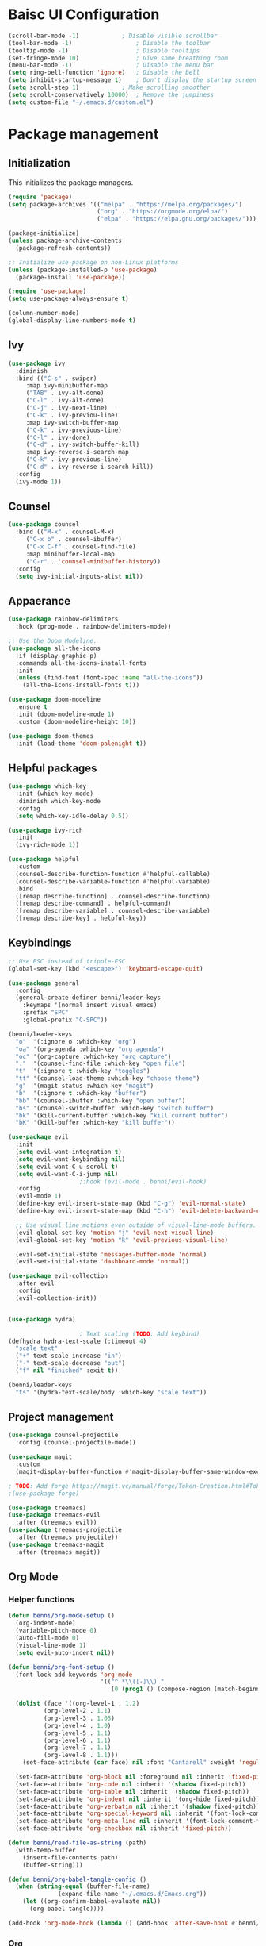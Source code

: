 #+title Emacs Config
#+PROPERTY: header-args:emacs-lisp :tangle ./init.el

* Baisc UI Configuration
#+begin_src emacs-lisp 
(scroll-bar-mode -1)			; Disable visible scrollbar
(tool-bar-mode -1)              	; Disable the toolbar
(tooltip-mode -1)               	; Disable tooltips
(set-fringe-mode 10)            	; Give some breathing room
(menu-bar-mode -1)              	; Disable the menu bar
(setq ring-bell-function 'ignore)	; Disable the bell
(setq inhibit-startup-message t)	; Don't display the startup screen
(setq scroll-step 1)			; Make scrolling smoother
(setq scroll-conservatively 10000)	; Remove the jumpiness
(setq custom-file "~/.emacs.d/custom.el")
#+end_src

* Package management
** Initialization
This initializes the package managers.
#+begin_src emacs-lisp 
(require 'package)
(setq package-archives '(("melpa" . "https://melpa.org/packages/")
                         ("org" . "https://orgmode.org/elpa/")
                         ("elpa" . "https://elpa.gnu.org/packages/")))

(package-initialize)
(unless package-archive-contents
  (package-refresh-contents))

;; Initialize use-package on non-Linux platforms
(unless (package-installed-p 'use-package)
  (package-install 'use-package))

(require 'use-package)
(setq use-package-always-ensure t)

(column-number-mode)
(global-display-line-numbers-mode t)
#+end_src

** Ivy
#+begin_src emacs-lisp 
(use-package ivy
  :diminish
  :bind (("C-s" . swiper)
	 :map ivy-minibuffer-map
	 ("TAB" . ivy-alt-done)
	 ("C-l" . ivy-alt-done)
	 ("C-j" . ivy-next-line)
	 ("C-k" . ivy-previou-line)
	 :map ivy-switch-buffer-map
	 ("C-k" . ivy-previous-line)
	 ("C-l" . ivy-done)
	 ("C-d" . ivy-switch-buffer-kill)
	 :map ivy-reverse-i-search-map
	 ("C-k" . ivy-previous-line)
	 ("C-d" . ivy-reverse-i-search-kill))
  :config
  (ivy-mode 1))
#+end_src

** Counsel
#+begin_src emacs-lisp 
(use-package counsel
  :bind (("M-x" . counsel-M-x)
	 ("C-x b" . counsel-ibuffer)
	 ("C-x C-f" . counsel-find-file)
	 :map minibuffer-local-map
	 ("C-r" . 'counsel-minibuffer-history))
  :config
  (setq ivy-initial-inputs-alist nil))
#+end_src

** Appaerance
#+begin_src emacs-lisp 
(use-package rainbow-delimiters
  :hook (prog-mode . rainbow-delimiters-mode))

;; Use the Doom Modeline.
(use-package all-the-icons
  :if (display-graphic-p)
  :commands all-the-icons-install-fonts
  :init
  (unless (find-font (font-spec :name "all-the-icons"))
    (all-the-icons-install-fonts t)))

(use-package doom-modeline
  :ensure t
  :init (doom-modeline-mode 1)
  :custom (doom-modeline-height 10))

(use-package doom-themes
  :init (load-theme 'doom-palenight t))
#+end_src

** Helpful packages
#+begin_src emacs-lisp 
(use-package which-key
  :init (which-key-mode)
  :diminish which-key-mode
  :config
  (setq which-key-idle-delay 0.5))

(use-package ivy-rich
  :init
  (ivy-rich-mode 1))

(use-package helpful
  :custom
  (counsel-describe-function-function #'helpful-callable)
  (counsel-describe-variable-function #'helpful-variable)
  :bind
  ([remap describe-function] . counsel-describe-function)
  ([remap describe-command] . helpful-command)
  ([remap describe-variable] . counsel-describe-variable)
  ([remap describe-key] . helpful-key))
#+end_src

** Keybindings
#+begin_src emacs-lisp 
;; Use ESC instead of tripple-ESC
(global-set-key (kbd "<escape>") 'keyboard-escape-quit)

(use-package general
  :config
  (general-create-definer benni/leader-keys
    :keymaps '(normal insert visual emacs)
    :prefix "SPC"
    :global-prefix "C-SPC"))

(benni/leader-keys
  "o"  '(:ignore o :which-key "org")
  "oa" '(org-agenda :which-key "org agenda")
  "oc" '(org-capture :which-key "org capture")
  "."  '(counsel-find-file :which-key "open file")
  "t"  '(:ignore t :which-key "toggles")
  "tt" '(counsel-load-theme :which-key "choose theme")
  "g"  '(magit-status :which-key "magit")
  "b"  '(:ignore t :which-key "buffer")
  "bb" '(counsel-ibuffer :which-key "open buffer")
  "bs" '(counsel-switch-buffer :which-key "switch buffer")
  "bk" '(kill-current-buffer :which-key "kill current buffer")
  "bK" '(kill-buffer :which-key "kill buffer"))

(use-package evil
  :init
  (setq evil-want-integration t)
  (setq evil-want-keybinding nil)
  (setq evil-want-C-u-scroll t)
  (setq evil-want-C-i-jump nil)
					;:hook (evil-mode . benni/evil-hook)
  :config
  (evil-mode 1)
  (define-key evil-insert-state-map (kbd "C-g") 'evil-normal-state)
  (define-key evil-insert-state-map (kbd "C-h") 'evil-delete-backward-char-and-join)

  ;; Use visual line motions even outside of visual-line-mode buffers.
  (evil-global-set-key 'motion "j" 'evil-next-visual-line)
  (evil-global-set-key 'motion "k" 'evil-previous-visual-line)

  (evil-set-initial-state 'messages-buffer-mode 'normal)
  (evil-set-initial-state 'dashboard-mode 'normal))

(use-package evil-collection
  :after evil
  :config
  (evil-collection-init))


(use-package hydra)

					; Text scaling (TODO: Add keybind)
(defhydra hydra-text-scale (:timeout 4)
  "scale text"
  ("+" text-scale-increase "in")
  ("-" text-scale-decrease "out")
  ("f" nil "finished" :exit t))

(benni/leader-keys
  "ts" '(hydra-text-scale/body :which-key "scale text"))
#+end_src

** Project management
#+begin_src emacs-lisp 
(use-package counsel-projectile
  :config (counsel-projectile-mode))

(use-package magit
  :custom
  (magit-display-buffer-function #'magit-display-buffer-same-window-except-diff-v1))

; TODO: Add forge https://magit.vc/manual/forge/Token-Creation.html#Token-Creation
;(use-package forge)

(use-package treemacs)
(use-package treemacs-evil
  :after (treemacs evil))
(use-package treemacs-projectile
  :after (treemacs projectile))
(use-package treemacs-magit
  :after (treemacs magit))
#+end_src

** Org Mode
*** Helper functions
#+begin_src emacs-lisp
(defun benni/org-mode-setup ()
  (org-indent-mode)
  (variable-pitch-mode 0)
  (auto-fill-mode 0)
  (visual-line-mode 1)
  (setq evil-auto-indent nil))

(defun benni/org-font-setup ()
  (font-lock-add-keywords 'org-mode
                          '(("^ *\\([-]\\) "
                             (0 (prog1 () (compose-region (match-beginning 1) (match-end 1) "•"))))))

  (dolist (face '((org-level-1 . 1.2)
		  (org-level-2 . 1.1)
		  (org-level-3 . 1.05)
		  (org-level-4 . 1.0)
		  (org-level-5 . 1.1)
		  (org-level-6 . 1.1)
		  (org-level-7 . 1.1)
		  (org-level-8 . 1.1)))
    (set-face-attribute (car face) nil :font "Cantarell" :weight 'regular :height (cdr face)))

  (set-face-attribute 'org-block nil :foreground nil :inherit 'fixed-pitch)
  (set-face-attribute 'org-code nil :inherit '(shadow fixed-pitch))
  (set-face-attribute 'org-table nil :inherit '(shadow fixed-pitch))
  (set-face-attribute 'org-indent nil :inherit '(org-hide fixed-pitch))
  (set-face-attribute 'org-verbatim nil :inherit '(shadow fixed-pitch))
  (set-face-attribute 'org-special-keyword nil :inherit '(font-lock-comment-face fixed-pitch))
  (set-face-attribute 'org-meta-line nil :inherit '(font-lock-comment-face fixed-pitch))
  (set-face-attribute 'org-checkbox nil :inherit 'fixed-pitch))

(defun benni/read-file-as-string (path)
  (with-temp-buffer
    (insert-file-contents path)
    (buffer-string)))

(defun benni/org-babel-tangle-config ()
  (when (string-equal (buffer-file-name)
		      (expand-file-name "~/.emacs.d/Emacs.org"))
    (let ((org-confirm-babel-evaluate nil))
      (org-babel-tangle))))

(add-hook 'org-mode-hook (lambda () (add-hook 'after-save-hook #'benni/org-babel-tangle-config)))
  
#+end_src

*** Org
#+begin_src emacs-lisp 

(use-package org
  :hook (org-mode . benni/org-mode-setup)
  :config
  (setq org-ellipsis " ▾"
	org-hide-emphasis-markers t
	org-done 'time
	org-agenda-start-with-log-mode t
	org-log-into-drawer t)

  ;; Setup org-habit
  (require 'org-habit)
  (add-to-list 'org-modules 'org-habit)
  (setq org-habit-graph-column 60)

  ;; Set org files
  (setq org-agenda-files '("~/Dokumente/org/TODO.org"
			   "~/Dokumente/org/Birthdays.org"
			   "~/Dokumente/org/Archive.org"))

  ;; Set org keywords
  (setq org-todo-keywords '((sequence "TODO(t)" "NEXT(n)" "|" "DONE(d!)")
			    (sequence "BACKLOG(b)" "PLAN(p)" "READY(r)" "ACTIVE(a)" "REVIEW(v)" "WAIT(w@/!)" "HOLD(h)" "|" "COMPLETED(c)" "CANCELLED(k@)")))

  ;; Set org archive targets
  (setq org-refile-targets
	'(("Archive.org" :maxlevel . 2)
	  ("TODO.org" :maxlevel . 1)))

  ;; Save org buffers after refiling
  (advice-add 'org-refile :after 'org-save-all-org-buffers)

  ;; Don't mess up indentation in source blocks.
  (setq org-src-preserve-indentation nil 
	org-edit-src-content-indentation 0)

  ;; Setup a few templates.
  (require 'org-tempo)
  (add-to-list 'org-structure-template-alist '("el" . "src emacs-lisp"))
  (add-to-list 'org-structure-template-alist '("sh" . "src shell"))
  (add-to-list 'org-structure-template-alist '("bash" . "src bash"))

  ;; Configure common tags
  (setq org-tag-alist
	'((:startgroup)
	  ;; Put mutually-exclusive tags here:
	  (:endgroup)
	  ("@home" . ?H)
	  ("@school" . ?S)
	  ("@work" . ?W)
	  ("agenda" . ?a)
	  ("planning" . ?p)
	  ("note" . ?n)
	  ("idea" . ?i)))
  
  
  ;; Configure custom agenda views
  (setq org-agenda-custom-commands
	'(("d" "Dashboard"
	   ((agenda "" ((org-deadline-warning-days 7)))
	    (todo "NEXT"
		  ((org-agenda-overriding-header "Next Tasks")))
	    (tags-todo "agenda/ACTIVE" ((org-agenda-overriding-header "Active Projects")))))

	  ("n" "Next Tasks"
	   ((todo "NEXT"
		  ((org-agenda-overriding-header "Next Tasks")))))

	  ("W" "Work Tasks"
	   ((todo "NEXT"
		  ((org-agenda-overriding-header "Next Tasks")))))

	  ;; Low-effort next actions
	  ("e" tags-todo "+TODO=\"NEXT\"+Effort<15&+Effort>0"
	   ((org-agenda-overriding-header "Low Effort Tasks")
	    (org-agenda-max-todos 20)
	    (org-agenda-files org-agenda-files)))

	  ("w" "Workflow Status"
	   ((todo "WAIT"
		  ((org-agenda-overriding-header "Waiting on External")
		   (org-agenda-files org-agenda-files)))
	    (todo "REVIEW"
		  ((org-agenda-overriding-header "In Review")
		   (org-agenda-files org-agenda-files)))
	    (todo "PLAN"
		  ((org-agenda-overriding-header "In Planning")
		   (org-agenda-todo-list-sublevels nil)
		   (org-agenda-files org-agenda-files)))
	    (todo "BACKLOG"
		  ((org-agenda-overriding-header "Project Backlog")
		   (org-agenda-todo-list-sublevels nil)
		   (org-agenda-files org-agenda-files)))
	    (todo "READY"
		  ((org-agenda-overriding-header "Ready for Work")
		   (org-agenda-files org-agenda-files)))
	    (todo "ACTIVE"
		  ((org-agenda-overriding-header "Active Projects")
		   (org-agenda-files org-agenda-files)))
	    (todo "COMPLETED"
		  ((org-agenda-overriding-header "Completed Projects")
		   (org-agenda-files org-agenda-files)))
	    (todo "CANCELLED"
		  ((org-agenda-overriding-header "Cancelled Projects")
		   (org-agenda-files org-agenda-files)))))))
  (setq org-capture-templates
	'(("t" "Tasks / Projects")
	  ("tt" "Task" entry (file+olp "~/Dokumente/org/TODO.org" "Inbox")
	   "* TODO %?\n  %a\n  %i" :empty-lines 1)

	  ("j" "Journal Entries")
	  ("jj" "Journal" entry
	   (file+olp+datetree "~/Dokumente/org/Journal.org")
	   "\n* %<%I:%M %p> - Journal :journal:\n\n%?\n\n"
	   ;; ,(benni/read-file-as-string "~/Dokumente/org/Daily.org")
	   :clock-in :clock-resume
	   :empty-lines 1)
	  ("jm" "Meeting" entry
	   (file+olp+datetree "~/Dokumente/org/Journal.org")
	   "* %<%I:%M %p> - %a :meetings:\n\n%?\n\n"
	   :clock-in :clock-resume
	   :empty-lines 1)

	  ("w" "Workflows")
	  ("we" "Checking Email" entry (file+olp+datetree "~/Dokumente/org/Journal.org")
	   "* Checking Email :email:\n\n%?" :clock-in :clock-resume :empty-lines 1)

	  ("m" "Metrics Capture")
	  ("mw" "Weight" table-line (file+headline "~/Dokumente/org/Metrics.org" "Weight")
	   "| %U | %^{Weight} | %^{Notes} |" :kill-buffer t))))


					;(benni/org-font-setup))

(use-package org-evil
  :after (org evil))

(use-package org-bullets
  :after org
  :hook (org-mode . org-bullets-mode)
  :custom
  (org-bullets-bullet-list '("◉" "○" "●" "○" "●" "○" "●")))

#+end_src

*** org-babel
#+begin_src emacs-lisp :tangle ./new-init.el
(org-babel-do-load-languages
 'org-babel-load-languages
 '((emacs-lisp . t)
   (python . t)))

(push '("conf-unix" . conf-unix) org-src-lang-modes)
#+end_src

